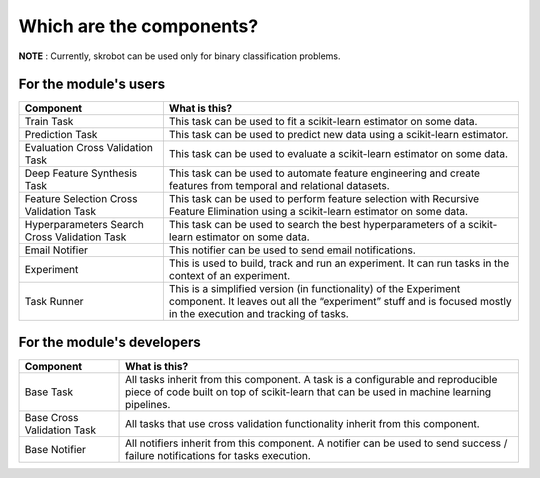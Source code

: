 Which are the components?
=========================

**NOTE** : Currently, skrobot can be used only for binary classification problems.

For the module's users
----------------------

+---------------------------------+------------------------------------+
| Component                       | What is this?                      |
+=================================+====================================+
| Train Task                      | This task can be used to fit a     |
|                                 | scikit-learn estimator on some     |
|                                 | data.                              |
+---------------------------------+------------------------------------+
| Prediction Task                 | This task can be used to predict   |
|                                 | new data using a scikit-learn      |
|                                 | estimator.                         |
+---------------------------------+------------------------------------+
| Evaluation Cross Validation     | This task can be used to evaluate  |
| Task                            | a scikit-learn estimator on some   |
|                                 | data.                              |
+---------------------------------+------------------------------------+
| Deep Feature Synthesis Task     | This task can be used to automate  |
|                                 | feature engineering and create     |
|                                 | features from temporal and         |
|                                 | relational datasets.               |
+---------------------------------+------------------------------------+
| Feature Selection Cross         | This task can be used to perform   |
| Validation Task                 | feature selection with Recursive   |
|                                 | Feature Elimination using a        |
|                                 | scikit-learn estimator on some     |
|                                 | data.                              |
+---------------------------------+------------------------------------+
| Hyperparameters Search Cross    | This task can be used to search    |
| Validation Task                 | the best hyperparameters of a      |
|                                 | scikit-learn estimator on some     |
|                                 | data.                              |
+---------------------------------+------------------------------------+
| Email Notifier                  | This notifier can be used to       |
|                                 | send email notifications.          |
+---------------------------------+------------------------------------+
| Experiment                      | This is used to build, track and   |
|                                 | run an experiment. It can run      |
|                                 | tasks in the context of an         |
|                                 | experiment.                        |
+---------------------------------+------------------------------------+
| Task Runner                     | This is a simplified version (in   |
|                                 | functionality) of the Experiment   |
|                                 | component. It leaves out all the   |
|                                 | “experiment” stuff and is focused  |
|                                 | mostly in the execution and        |
|                                 | tracking of tasks.                 |
+---------------------------------+------------------------------------+

For the module's developers
---------------------------

+---------------------------------+------------------------------------+
| Component                       | What is this?                      |
+=================================+====================================+
| Base Task                       | All tasks inherit from this        |
|                                 | component. A task is a             |
|                                 | configurable and reproducible      |
|                                 | piece of code built on top of      |
|                                 | scikit-learn that can be used in   |
|                                 | machine learning pipelines.        |
+---------------------------------+------------------------------------+
| Base Cross Validation Task      | All tasks that use cross           |
|                                 | validation functionality inherit   |
|                                 | from this component.               |
+---------------------------------+------------------------------------+
| Base Notifier                   | All notifiers inherit from this    |
|                                 | component. A notifier can be used  |
|                                 | to send success / failure          |
|                                 | notifications for tasks execution. |
+---------------------------------+------------------------------------+